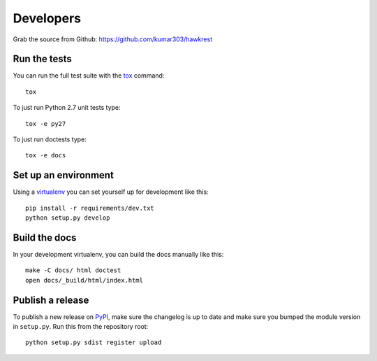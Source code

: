 ==========
Developers
==========

Grab the source from Github: https://github.com/kumar303/hawkrest

Run the tests
=============

You can run the full test suite with the `tox`_ command::

    tox

To just run Python 2.7 unit tests type::

    tox -e py27

To just run doctests type::

    tox -e docs

Set up an environment
=====================

Using a `virtualenv`_ you can set yourself up for development like this::

    pip install -r requirements/dev.txt
    python setup.py develop

Build the docs
==============

In your development virtualenv, you can build the docs manually like this::

    make -C docs/ html doctest
    open docs/_build/html/index.html

Publish a release
=================

To publish a new release on `PyPI`_, make sure the changelog is up to date
and make sure you bumped the module version in ``setup.py``. Run this
from the repository root::

    python setup.py sdist register upload


.. _virtualenv: https://pypi.python.org/pypi/virtualenv
.. _tox: http://tox.readthedocs.org/
.. _`PyPI`: https://pypi.python.org/pypi
